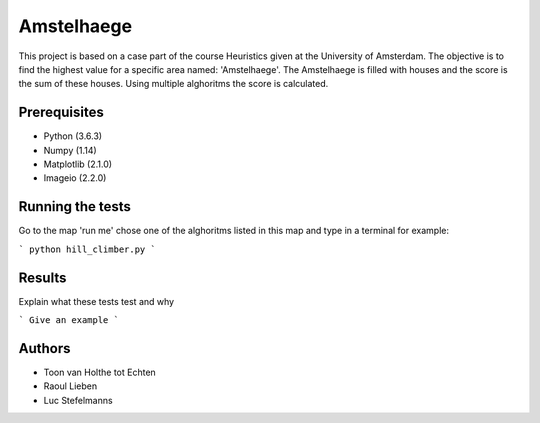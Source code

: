###########
Amstelhaege
###########

This project is based on a case part of the course Heuristics given at the University of Amsterdam. The objective is to find the highest value for a specific area named: 'Amstelhaege'. The Amstelhaege is filled with houses and the score is the sum of these houses. Using multiple alghoritms the score is calculated.  


Prerequisites
=============

* Python (3.6.3)

* Numpy (1.14)
    
* Matplotlib (2.1.0)

* Imageio (2.2.0)


Running the tests
=================

Go to the map 'run me' chose one of the alghoritms listed in this map and type in a terminal for example:

```
python hill_climber.py
```

Results
=======

Explain what these tests test and why

```
Give an example
```

Authors
=======
* Toon van Holthe tot Echten
* Raoul Lieben
* Luc Stefelmanns






